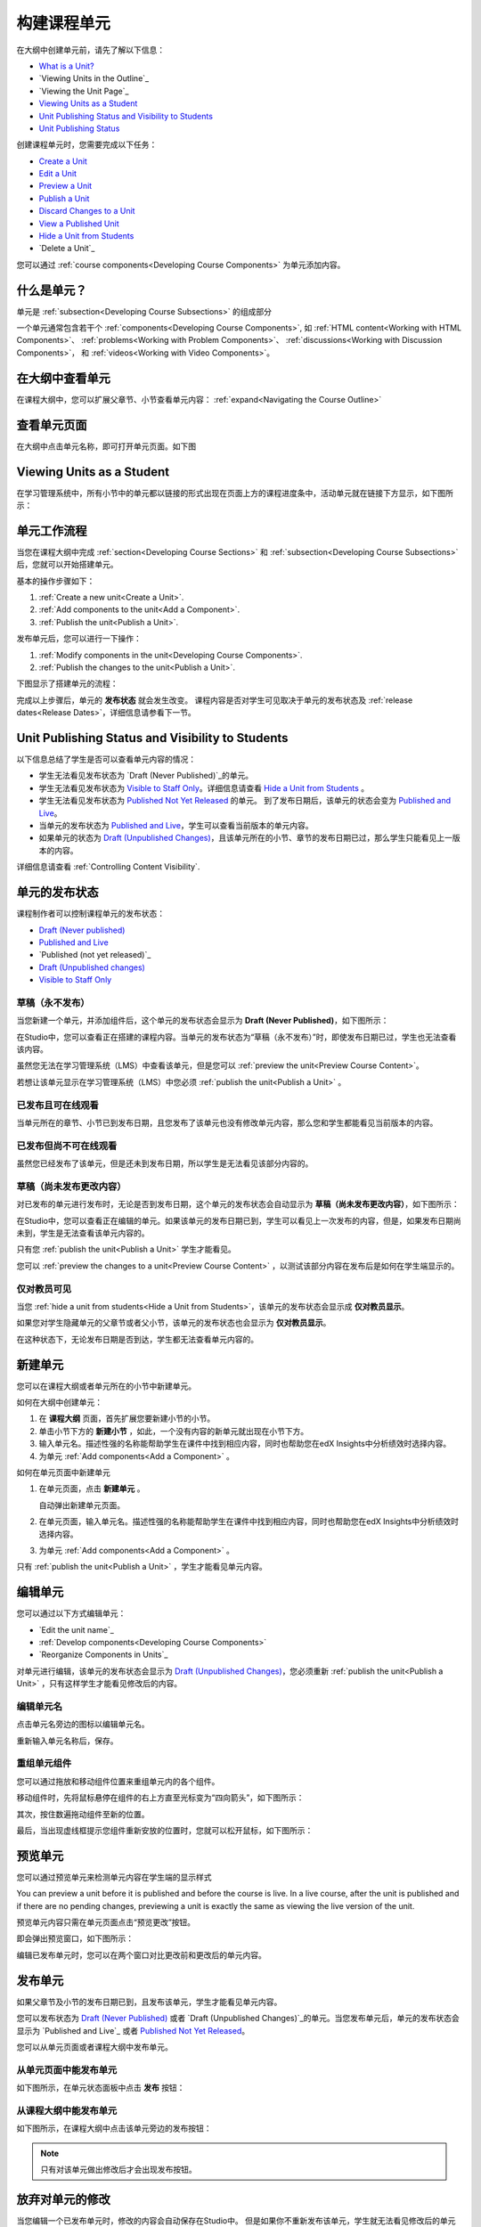 .. _Developing Course Units:

###################################
构建课程单元
###################################

在大纲中创建单元前，请先了解以下信息：

* `What is a Unit?`_
* `Viewing Units in the Outline`_
* `Viewing the Unit Page`_
* `Viewing Units as a Student`_
* `Unit Publishing Status and Visibility to Students`_
* `Unit Publishing Status`_

创建课程单元时，您需要完成以下任务：

* `Create a Unit`_
* `Edit a Unit`_
* `Preview a Unit`_
* `Publish a Unit`_
* `Discard Changes to a Unit`_
* `View a Published Unit`_
* `Hide a Unit from Students`_
* `Delete a Unit`_

您可以通过 :ref:`course components<Developing Course
Components>` 为单元添加内容。

.. _What is a Unit?:

****************************
什么是单元？
****************************

单元是 :ref:`subsection<Developing Course Subsections>` 的组成部分

一个单元通常包含若干个 :ref:`components<Developing Course Components>`,
如 :ref:`HTML content<Working with HTML Components>`、
:ref:`problems<Working with Problem Components>`、 :ref:`discussions<Working
with Discussion Components>`， 和
:ref:`videos<Working with Video Components>`。

****************************
在大纲中查看单元
****************************

在课程大纲中，您可以扩展父章节、小节查看单元内容： :ref:`expand<Navigating the Course Outline>`

.. image:: ../../../shared/building_and_running_chapters/Images/outline-callouts.png
 :alt: An outline with callouts for sections, subsections, and units

****************************
查看单元页面
****************************

在大纲中点击单元名称，即可打开单元页面。如下图

.. image:: ../../../shared/building_and_running_chapters/Images/unit-page.png
 :alt: The Unit page

****************************
Viewing Units as a Student 
****************************

在学习管理系统中，所有小节中的单元都以链接的形式出现在页面上方的课程进度条中，活动单元就在链接下方显示，如下图所示：


.. image:: ../../../shared/building_and_running_chapters/Images/Units_LMS.png
 :alt: Image of units from the student's point of view

.. _The Unit Workflow:

************************************************
单元工作流程
************************************************

当您在课程大纲中完成 :ref:`section<Developing Course Sections>` 和
:ref:`subsection<Developing Course Subsections>` 后，您就可以开始搭建单元。

基本的操作步骤如下：

#. :ref:`Create a new unit<Create a Unit>`.
#. :ref:`Add components to the unit<Add a Component>`.
#. :ref:`Publish the unit<Publish a Unit>`.
   
发布单元后，您可以进行一下操作：

#. :ref:`Modify components in the unit<Developing Course Components>`.
#. :ref:`Publish the changes to the unit<Publish a Unit>`.
   
下图显示了搭建单元的流程：

.. image:: ../../../shared/building_and_running_chapters/Images/workflow-create-unit.png
 :alt: Diagram of the unit development workflow
   
完成以上步骤后，单元的 **发布状态** 就会发生改变。
课程内容是否对学生可见取决于单元的发布状态及
:ref:`release dates<Release Dates>`，详细信息请参看下一节。

.. _Unit States and Visibility to Students:

*************************************************
Unit Publishing Status and Visibility to Students
*************************************************

以下信息总结了学生是否可以查看单元内容的情况：

* 学生无法看见发布状态为 `Draft (Never
  Published)`_的单元。

* 学生无法看见发布状态为 `Visible to Staff
  Only`_。详细信息请查看 `Hide a Unit from Students`_ 。

* 学生无法看见发布状态为 `Published Not Yet
  Released`_ 的单元。 到了发布日期后，该单元的状态会变为 `Published and Live`_。

* 当单元的发布状态为 `Published and Live`_，学生可以查看当前版本的单元内容。
  
* 如果单元的状态为 `Draft (Unpublished Changes)`_，且该单元所在的小节、章节的发布日期已过，那么学生只能看见上一版本的内容。 

详细信息请查看 :ref:`Controlling Content Visibility`.

.. _Unit Publishing Status:

************************************************
单元的发布状态
************************************************ 

课程制作者可以控制课程单元的发布状态：

* `Draft (Never published)`_
* `Published and Live`_
* `Published (not yet released)`_
* `Draft (Unpublished changes)`_
* `Visible to Staff Only`_

.. _Draft (Never Published):

========================
草稿（永不发布）
========================

当您新建一个单元，并添加组件后，这个单元的发布状态会显示为 **Draft (Never Published)**，如下图所示：

.. image:: ../../../shared/building_and_running_chapters/Images/unit-never-published.png
 :alt: Status panel of a unit that has never been published

在Studio中，您可以查看正在搭建的课程内容。当单元的发布状态为“草稿（永不发布）”时，即使发布日期已过，学生也无法查看该内容。

虽然您无法在学习管理系统（LMS）中查看该单元，但是您可以 :ref:`preview the
unit<Preview Course Content>`。

若想让该单元显示在学习管理系统（LMS）中您必须 :ref:`publish the unit<Publish a Unit>` 。

.. _Published and Live:

====================
已发布且可在线观看
====================

当单元所在的章节、小节已到发布日期，且您发布了该单元也没有修改单元内容，那么您和学生都能看见当前版本的内容。

.. image:: ../../../shared/building_and_running_chapters/Images/unit-published.png
 :alt: Status panel of a unit that is published

.. _Published Not Yet Released:

====================================
已发布但尚不可在线观看
====================================

虽然您已经发布了该单元，但是还未到发布日期，所以学生是无法看见该部分内容的。

.. image:: ../../../shared/building_and_running_chapters/Images/unit-published_unreleased.png
 :alt: Status panel of a unit that is published but not released

.. _Draft (Unpublished Changes):

===========================
草稿（尚未发布更改内容）
=========================== 

对已发布的单元进行发布时，无论是否到发布日期，这个单元的发布状态会自动显示为 **草稿（尚未发布更改内容）**，如下图所示：

.. image:: ../../../shared/building_and_running_chapters/Images/unit-pending-changes.png
 :alt: Status panel of a unit that has pending changes

在Studio中，您可以查看正在编辑的单元。如果该单元的发布日期已到，学生可以看见上一次发布的内容，但是，如果发布日期尚未到，学生是无法查看该单元内容的。


只有您 :ref:`publish the unit<Publish a Unit>` 学生才能看见。

您可以 :ref:`preview the changes to a unit<Preview Course Content>` ，以测试该部分内容在发布后是如何在学生端显示的。

.. _Visible to Staff Only:

===========================
仅对教员可见
===========================

当您 :ref:`hide a unit from students<Hide a Unit from Students>`，该单元的发布状态会显示成 **仅对教员显示**。

如果您对学生隐藏单元的父章节或者父小节，该单元的发布状态也会显示为 **仅对教员显示**。

在这种状态下，无论发布日期是否到达，学生都无法查看单元内容的。

.. image:: ../../../shared/building_and_running_chapters/Images/unit-unpublished.png
 :alt: Status panel of a unit that has pending changes

.. _Create a Unit:

****************************
新建单元
****************************

您可以在课程大纲或者单元所在的小节中新建单元。

如何在大纲中创建单元：

#. 在 **课程大纲** 页面，首先扩展您要新建小节的小节。

#. 单击小节下方的 **新建小节** ，如此，一个没有内容的新单元就出现在小节下方。
#. 输入单元名。描述性强的名称能帮助学生在课件中找到相应内容，同时也帮助您在edX Insights中分析绩效时选择内容。
#. 为单元 :ref:`Add components<Add a Component>` 。

如何在单元页面中新建单元

#. 在单元页面，点击 **新建单元** 。

   .. image:: ../../../shared/building_and_running_chapters/Images/unit_location.png
    :alt: The Unit Location panel in the Unit page

   自动弹出新建单元页面。

#. 在单元页面，输入单元名。描述性强的名称能帮助学生在课件中找到相应内容，同时也帮助您在edX Insights中分析绩效时选择内容。

#. 为单元 :ref:`Add components<Add a Component>` 。

只有 :ref:`publish the unit<Publish a Unit>` ，学生才能看见单元内容。


.. _Edit a Unit:

**************
编辑单元
**************

您可以通过以下方式编辑单元：

* `Edit the unit name`_
* :ref:`Develop components<Developing Course Components>`
* `Reorganize Components in Units`_

对单元进行编辑，该单元的发布状态会显示为 `Draft (Unpublished Changes)`_，您必须重新 :ref:`publish
the unit<Publish a Unit>` ，只有这样学生才能看见修改后的内容。


==============================
编辑单元名
==============================

点击单元名旁边的图标以编辑单元名。

.. image:: ../../../shared/building_and_running_chapters/Images/unit-edit-icon.png
  :alt: The Edit Unit Name icon

重新输入单元名称后，保存。

==============================
重组单元组件
==============================

您可以通过拖放和移动组件位置来重组单元内的各个组件。

移动组件时，先将鼠标悬停在组件的右上方直至光标变为“四向箭头”，如下图所示：

.. image:: ../../../shared/building_and_running_chapters/Images/unit-drag-selected.png
  :alt: A discussion component selected to drag it

其次，按住数遍拖动组件至新的位置。

最后，当出现虚线框提示您组件重新安放的位置时，您就可以松开鼠标，如下图所示：

.. image:: ../../../shared/building_and_running_chapters/Images/unit-drag-moved.png
 :alt: A component being dragged to a new location  

.. _Preview a Unit:

****************************
预览单元
****************************

您可以通过预览单元来检测单元内容在学生端的显示样式

You can preview a unit before it is published and before the course is live.
In a live course, after the unit is published and if there are no pending
changes, previewing a unit is exactly the same as viewing the live version of
the unit.

预览单元内容只需在单元页面点击“预览更改”按钮。

.. image:: ../../../shared/building_and_running_chapters/Images/preview_changes.png
 :alt: A course unit page, with the Preview button circled

即会弹出预览窗口，如下图所示：

.. image:: ../../../shared/building_and_running_chapters/Images/preview_mode.png
 :alt: The unit in preview mode in the LMS

编辑已发布单元时，您可以在两个窗口对比更改前和更改后的单元内容。

.. _Publish a Unit:

****************************
发布单元
****************************

如果父章节及小节的发布日期已到，且发布该单元，学生才能看见单元内容。

您可以发布状态为 `Draft (Never Published)`_ 或者 `Draft
(Unpublished Changes)`_的单元。当您发布单元后，单元的发布状态会显示为
`Published and Live`_ 或者 `Published Not Yet Released`_。

您可以从单元页面或者课程大纲中发布单元。

=======================================
从单元页面中能发布单元
=======================================

如下图所示，在单元状态面板中点击 **发布** 按钮：

.. image:: ../../../shared/building_and_running_chapters/Images/unit-publish-button.png
 :alt: Unit status panel with Publish button circled


=======================================
从课程大纲中能发布单元
=======================================

如下图所示，在课程大纲中点击该单元旁边的发布按钮：

.. image:: ../../../shared/building_and_running_chapters/Images/outline-publish-icon-unit.png
 :alt: Publishing icon for a unit

.. note:: 
 只有对该单元做出修改后才会出现发布按钮。

.. _Discard Changes to a Unit:

****************************
放弃对单元的修改
****************************

当您编辑一个已发布单元时，修改的内容会自动保存在Studio中。
但是如果你不重新发布该单元，学生就无法看见修改后的单元内容。

如果您并不希望重新发布修改后的单元，在这种情况下，您可以放弃对单元的修改，这样Studio中的内容就会恢复到更改之前的版本。

只需点击状态面板中的 **放弃修改** 就可以让Studio中的内容恢复到更改之前的版本。

.. image:: ../../../shared/building_and_running_chapters/Images/unit-discard-changes.png
 :alt: Unit status panel with Discard Changes circled

.. caution::
“放弃修改”会永久地彻底删除更改内容。


.. _View a Published Unit:

****************************
浏览已发布的单元
****************************

在学习管理系统中，您可以点击 **查看已发布版本** 浏览已发布的单元内容。

.. image:: ../../../shared/building_and_running_chapters/Images/unit_view_live_button.png
 :alt: Unit page with View Live Version button circled

单元页面会在学习管理系统中呈现，如果您没有登录会提示您先登录学习管理系统。

如果单元的发布状态为 `Draft (Unpublished Changes)`_，您必须重新发布单元，否则您无法查看更改后的版本；

如果单元的发布状态为 `Draft (Never Published)`_，那么 **查看已发布版本** 将无法使用。

.. _Hide a Unit from Students:

****************************
对学生隐藏单元内容
****************************

不管单元的发布状态如何，或者父章节和小节的发布日期是否到达，您都可以对学生隐藏单元内容。

详细信息请查看 :ref:`Content Hidden from Students`.

您可以在课程大纲或者单元页面隐藏单元。

=======================================
在单元页面中隐藏单元
=======================================

如下图，在单元发布状态面板选中 **对学生隐藏** 的复选框。

.. image:: ../../../shared/building_and_running_chapters/Images/unit-hide.png
 :alt: Unit status panel with Hide from Students checked

详细信息请查看 :ref:`Controlling Content Visibility`。

=======================================
在课程大纲中隐藏单元
=======================================

#. 点击该单元旁边的“设置”按钮
   
   .. image:: ../../../shared/building_and_running_chapters/Images/outline-unit-settings.png
    :alt: The unit settings icon circled

   弹出设置对话框。

#. 选中 **对学生隐藏** 的复选框。

   .. image:: ../../../shared/building_and_running_chapters/Images/outline-unit-settings-dialog.png
    :alt: The unit hide from students setting

#. 点击 **保存** 。

=======================================
使隐藏的单元对学生可见
=======================================

在下列情况下，如果选择将隐藏的单元对学生可见，那么学生可以立刻查看这部分内容：

* 对于已发布的隐藏文档，只需清除“发布单元现有内容”复选框。
  如果您编辑已隐藏的文档，文档的发布状态会由“草稿”变为“已发布”。

* 单元所在的父章节、小节之前是对学生隐藏的，且您对单元内容进行了修改，
  也没有重新发布修改后的单元。

您可以在单元页面或者课程大纲中将隐藏的单元对学生可见。

进行此操作时，系统会向您确认是否真的希望将该单元内容对学生可见。

********************************
删除单元
********************************

您可以在课程大纲中删除单元。删除单元的同时也会删除单元组件。

.. warning::  
 单元一旦删除就不能恢复，因此建议您将之后会用到的内容移到别的章节中。

如何删除单元：

#. 如下图，点击想要删除单元旁边的“删除”按钮；

.. image:: ../../../shared/building_and_running_chapters/Images/section-delete.png
 :alt: The section with Delete icon circled

2. 在确认对话框中点击“是”即可删除该单元。

